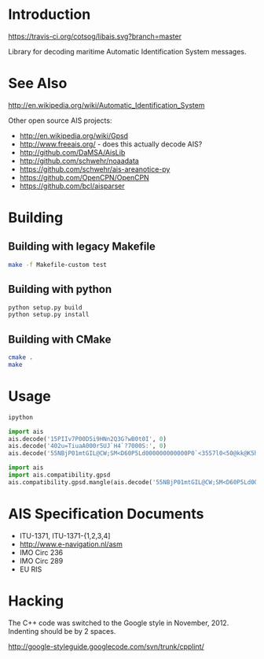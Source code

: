 * Introduction

[[https://travis-ci.org/cotsog/libais][https://travis-ci.org/cotsog/libais.svg?branch=master]]

Library for decoding maritime Automatic Identification System messages.

* See Also

http://en.wikipedia.org/wiki/Automatic_Identification_System

Other open source AIS projects:

- http://en.wikipedia.org/wiki/Gpsd
- http://www.freeais.org/ - does this actually decode AIS?
- http://github.com/DaMSA/AisLib
- http://github.com/schwehr/noaadata
- https://github.com/schwehr/ais-areanotice-py
- https://github.com/OpenCPN/OpenCPN
- https://github.com/bcl/aisparser

* Building

** Building with legacy Makefile

#+BEGIN_SRC sh
make -f Makefile-custom test
#+END_SRC

** Building with python

#+BEGIN_SRC sh
python setup.py build
python setup.py install
#+END_SRC

** Building with CMake

#+BEGIN_SRC sh
cmake .
make
#+END_SRC

* Usage

#+BEGIN_SRC sh
ipython
#+END_SRC

#+BEGIN_SRC python
import ais
ais.decode('15PIIv7P00D5i9HNn2Q3G?wB0t0I', 0)
ais.decode('402u=TiuaA000r5UJ`H4`?7000S:', 0)
ais.decode('55NBjP01mtGIL@CW;SM<D60P5Ld000000000000P0`<3557l0<50@kk@K5h@00000000000', 0)
#+END_SRC

#+BEGIN_SRC python
import ais
import ais.compatibility.gpsd
ais.compatibility.gpsd.mangle(ais.decode('55NBjP01mtGIL@CW;SM<D60P5Ld000000000000P0`<3557l0<50@kk@K5h@00000000000', 0))
#+END_SRC

* AIS Specification Documents

- ITU-1371, ITU-1371-{1,2,3,4]
- http://www.e-navigation.nl/asm
- IMO Circ 236
- IMO Circ 289
- EU RIS

* Hacking

The C++ code was switched to the Google style in November, 2012.
Indenting should be by 2 spaces.

http://google-styleguide.googlecode.com/svn/trunk/cpplint/
